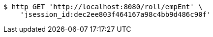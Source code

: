 [source,bash]
----
$ http GET 'http://localhost:8080/roll/empEnt' \
    'jsession_id:dec2ee803f464167a98c4bb9d486c90f'
----